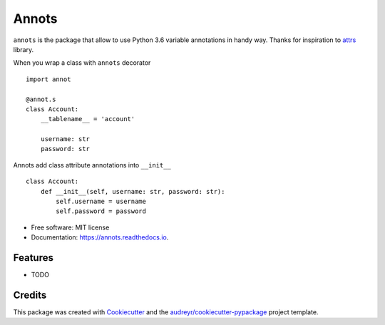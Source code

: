 ===============================
Annots
===============================


.. image:: https://img.shields.io/pypi/v/annots.svg
        :target: https://pypi.python.org/pypi/annots

.. image:: https://img.shields.io/travis/infernion/annots.svg
        :target: https://travis-ci.org/infernion/annots

.. image:: https://readthedocs.org/projects/annots/badge/?version=latest
        :target: https://annots.readthedocs.io/en/latest/?badge=latest
        :alt: Documentation Status

.. image:: https://pyup.io/repos/github/infernion/annots/shield.svg
     :target: https://pyup.io/repos/github/infernion/annots/
     :alt: Updates


``annots`` is the package that allow to use Python 3.6 variable annotations in handy way. Thanks for inspiration to attrs_ library.


When you wrap a class with ``annots`` decorator ::

        import annot

        @annot.s
        class Account:
            __tablename__ = 'account'

            username: str
            password: str


Annots add class attribute annotations into ``__init__`` ::

        class Account:
            def __init__(self, username: str, password: str):
                self.username = username
                self.password = password


* Free software: MIT license
* Documentation: https://annots.readthedocs.io.


Features
--------

* TODO

Credits
---------

This package was created with Cookiecutter_ and the `audreyr/cookiecutter-pypackage`_ project template.

.. _attrs: https://github.com/hynek/attrs
.. _Cookiecutter: https://github.com/audreyr/cookiecutter
.. _`audreyr/cookiecutter-pypackage`: https://github.com/audreyr/cookiecutter-pypackage

